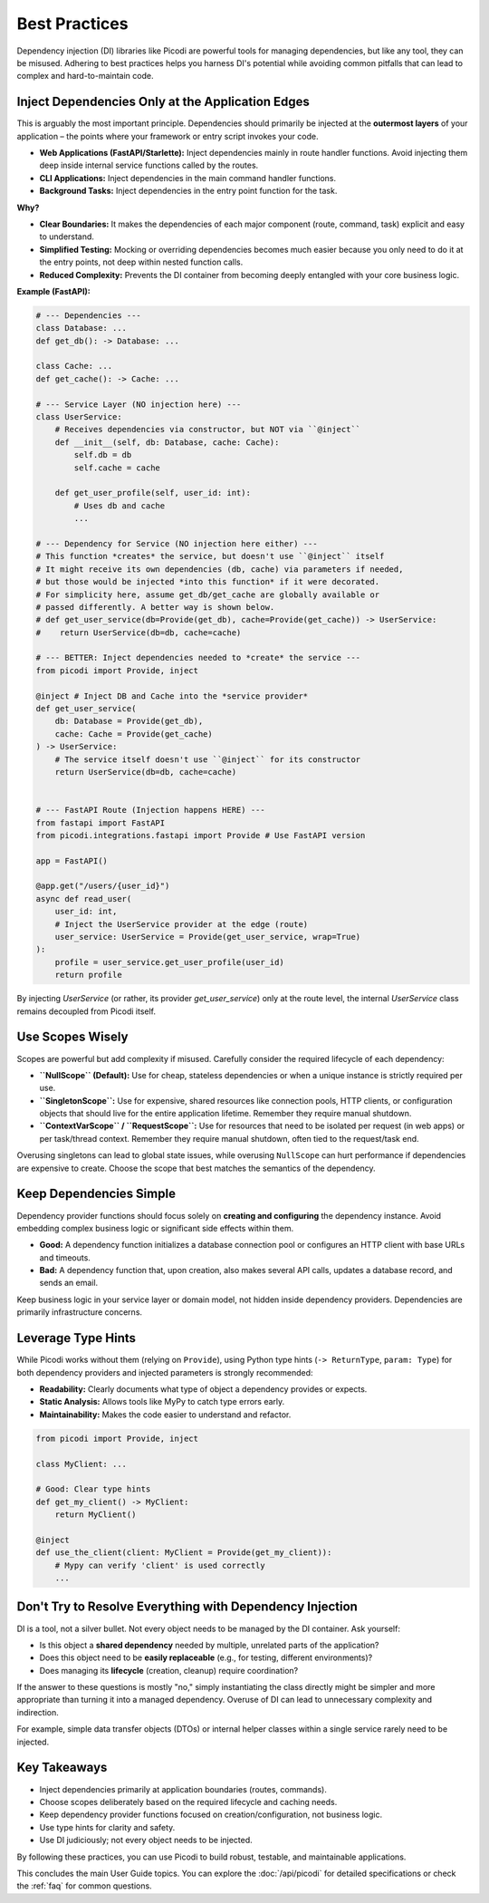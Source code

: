 .. _topics_best_practices:

##############
Best Practices
##############

Dependency injection (DI) libraries like Picodi are powerful tools for managing dependencies, but like any tool, they can be misused. Adhering to best practices helps you harness DI's potential while avoiding common pitfalls that can lead to complex and hard-to-maintain code.

*************************************************
Inject Dependencies Only at the Application Edges
*************************************************

This is arguably the most important principle. Dependencies should primarily be injected at the **outermost layers** of your application – the points where your framework or entry script invokes your code.

*   **Web Applications (FastAPI/Starlette):** Inject dependencies mainly in route handler functions. Avoid injecting them deep inside internal service functions called by the routes.
*   **CLI Applications:** Inject dependencies in the main command handler functions.
*   **Background Tasks:** Inject dependencies in the entry point function for the task.

**Why?**

*   **Clear Boundaries:** It makes the dependencies of each major component (route, command, task) explicit and easy to understand.
*   **Simplified Testing:** Mocking or overriding dependencies becomes much easier because you only need to do it at the entry points, not deep within nested function calls.
*   **Reduced Complexity:** Prevents the DI container from becoming deeply entangled with your core business logic.

**Example (FastAPI):**

.. code-block:: python

    # --- Dependencies ---
    class Database: ...
    def get_db(): -> Database: ...

    class Cache: ...
    def get_cache(): -> Cache: ...

    # --- Service Layer (NO injection here) ---
    class UserService:
        # Receives dependencies via constructor, but NOT via ``@inject``
        def __init__(self, db: Database, cache: Cache):
            self.db = db
            self.cache = cache

        def get_user_profile(self, user_id: int):
            # Uses db and cache
            ...

    # --- Dependency for Service (NO injection here either) ---
    # This function *creates* the service, but doesn't use ``@inject`` itself
    # It might receive its own dependencies (db, cache) via parameters if needed,
    # but those would be injected *into this function* if it were decorated.
    # For simplicity here, assume get_db/get_cache are globally available or
    # passed differently. A better way is shown below.
    # def get_user_service(db=Provide(get_db), cache=Provide(get_cache)) -> UserService:
    #    return UserService(db=db, cache=cache)

    # --- BETTER: Inject dependencies needed to *create* the service ---
    from picodi import Provide, inject

    @inject # Inject DB and Cache into the *service provider*
    def get_user_service(
        db: Database = Provide(get_db),
        cache: Cache = Provide(get_cache)
    ) -> UserService:
        # The service itself doesn't use ``@inject`` for its constructor
        return UserService(db=db, cache=cache)


    # --- FastAPI Route (Injection happens HERE) ---
    from fastapi import FastAPI
    from picodi.integrations.fastapi import Provide # Use FastAPI version

    app = FastAPI()

    @app.get("/users/{user_id}")
    async def read_user(
        user_id: int,
        # Inject the UserService provider at the edge (route)
        user_service: UserService = Provide(get_user_service, wrap=True)
    ):
        profile = user_service.get_user_profile(user_id)
        return profile

By injecting `UserService` (or rather, its provider `get_user_service`) only at the route level, the internal `UserService` class remains decoupled from Picodi itself.

*****************
Use Scopes Wisely
*****************

Scopes are powerful but add complexity if misused. Carefully consider the required lifecycle of each dependency:

*   **``NullScope`` (Default):** Use for cheap, stateless dependencies or when a unique instance is strictly required per use.
*   **``SingletonScope``:** Use for expensive, shared resources like connection pools, HTTP clients, or configuration objects that should live for the entire application lifetime. Remember they require manual shutdown.
*   **``ContextVarScope`` / ``RequestScope``:** Use for resources that need to be isolated per request (in web apps) or per task/thread context. Remember they require manual shutdown, often tied to the request/task end.

Overusing singletons can lead to global state issues, while overusing ``NullScope`` can hurt performance if dependencies are expensive to create. Choose the scope that best matches the semantics of the dependency.

**************************
Keep Dependencies Simple
**************************

Dependency provider functions should focus solely on **creating and configuring** the dependency instance. Avoid embedding complex business logic or significant side effects within them.

*   **Good:** A dependency function initializes a database connection pool or configures an HTTP client with base URLs and timeouts.
*   **Bad:** A dependency function that, upon creation, also makes several API calls, updates a database record, and sends an email.

Keep business logic in your service layer or domain model, not hidden inside dependency providers. Dependencies are primarily infrastructure concerns.

*********************
Leverage Type Hints
*********************

While Picodi works without them (relying on ``Provide``), using Python type hints (``-> ReturnType``, ``param: Type``) for both dependency providers and injected parameters is strongly recommended:

*   **Readability:** Clearly documents what type of object a dependency provides or expects.
*   **Static Analysis:** Allows tools like MyPy to catch type errors early.
*   **Maintainability:** Makes the code easier to understand and refactor.

.. code-block:: python

    from picodi import Provide, inject

    class MyClient: ...

    # Good: Clear type hints
    def get_my_client() -> MyClient:
        return MyClient()

    @inject
    def use_the_client(client: MyClient = Provide(get_my_client)):
        # Mypy can verify 'client' is used correctly
        ...

*********************************************************
Don't Try to Resolve Everything with Dependency Injection
*********************************************************

DI is a tool, not a silver bullet. Not every object needs to be managed by the DI container. Ask yourself:

*   Is this object a **shared dependency** needed by multiple, unrelated parts of the application?
*   Does this object need to be **easily replaceable** (e.g., for testing, different environments)?
*   Does managing its **lifecycle** (creation, cleanup) require coordination?

If the answer to these questions is mostly "no," simply instantiating the class directly might be simpler and more appropriate than turning it into a managed dependency. Overuse of DI can lead to unnecessary complexity and indirection.

For example, simple data transfer objects (DTOs) or internal helper classes within a single service rarely need to be injected.

****************
Key Takeaways
****************

*   Inject dependencies primarily at application boundaries (routes, commands).
*   Choose scopes deliberately based on the required lifecycle and caching needs.
*   Keep dependency provider functions focused on creation/configuration, not business logic.
*   Use type hints for clarity and safety.
*   Use DI judiciously; not every object needs to be injected.

By following these practices, you can use Picodi to build robust, testable, and maintainable applications.

This concludes the main User Guide topics. You can explore the :doc:`/api/picodi` for detailed specifications or check the :ref:`faq` for common questions.
